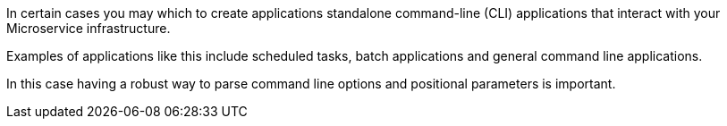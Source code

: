 In certain cases you may which to create applications standalone command-line (CLI) applications that interact with your Microservice infrastructure.

Examples of applications like this include scheduled tasks, batch applications and general command line applications.

In this case having a robust way to parse command line options and positional parameters is important.
